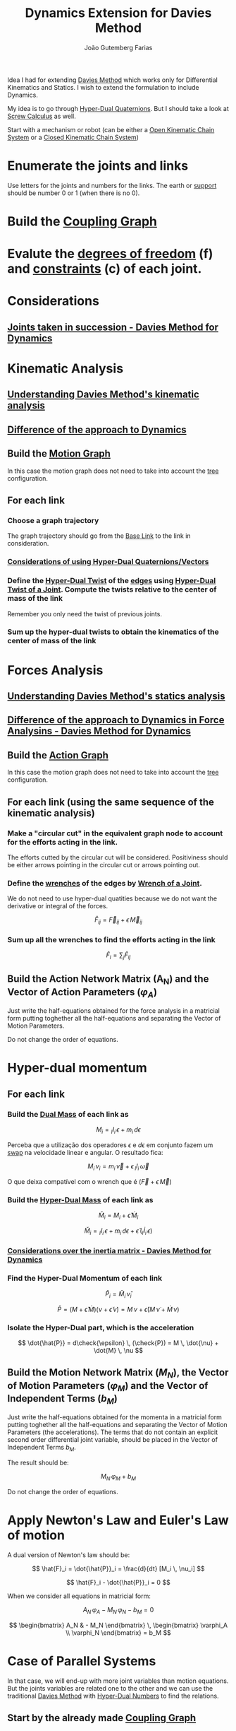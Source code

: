 #+TITLE: Dynamics Extension for Davies Method
#+AUTHOR: João Gutemberg Farias
#+EMAIL: joao.gutemberg.farias@gmail.com
#+CREATED: [2021-07-06 Tue 11:32]
#+LAST_MODIFIED: [2022-03-09 Wed 17:51]
#+ROAM_TAGS: ideas

Idea I had for extending [[file:davies_method.org][Davies Method]] which works only for Differential Kinematics and Statics. I wish to extend the formulation to include Dynamics.

My idea is to go through [[file:hyper_dual_quaternions.org][Hyper-Dual Quaternions]]. But I should take a look at [[file:screw_calculus.org][Screw Calculus]] as well.

Start with a mechanism or robot (can be either a [[file:serial_mechanism.org][Open Kinematic Chain System]] or a [[file:closed_kinematic_chain_system.org][Closed Kinematic Chain System]])

* Enumerate the joints and links
Use letters for the joints and numbers for the links. The earth or [[file:base_link.org][support]] should be number 0 or 1 (when there is no 0).

* Build the [[file:coupling_graph.org][Coupling Graph]] 

* Evalute the [[file:degrees_of_freedom.org][degrees of freedom]] (f) and [[file:constraints_of_motion.org][constraints]] (c) of each joint.

* Considerations

** [[file:joints_taken_in_succession_davies_method_for_dynamics.org][Joints taken in succession - Davies Method for Dynamics]]

* Kinematic Analysis

** [[file:understanding_davies_method_s_kinematic_analysis.org][Understanding Davies Method's kinematic analysis]]

** [[file:difference_of_the_approach_to_dynamics_on_the_kinematic_analysis_davies_method_for_dynamics.org][Difference of the approach to Dynamics]]

** Build the [[file:motion_graph.org][Motion Graph]]

In this case the motion graph does not need to take into account the [[file:tree_graph.org][tree]] configuration. 

** For each link

*** Choose a graph trajectory

The graph trajectory should go from the [[file:base_link.org][Base Link]] to the link in consideration.

*** [[file:considerations_of_using_hyper_dual_quaternions_vectors_davies_method_for_dynamics.org][Considerations of using Hyper-Dual Quaternions/Vectors]]


*** Define the [[file:hyper_dual_twist.org][Hyper-Dual Twist]] of the [[file:graph_edge.org][edges]] using [[file:dual_twist_of_a_joint.org][Hyper-Dual Twist of a Joint]]. Compute the twists relative to the center of mass of the link

Remember you only need the twist of previous joints. 

*** Sum up the hyper-dual twists to obtain the kinematics of the center of mass of the link


* Forces Analysis

** [[file:understanding_davies_method_s_statics_analysis.org][Understanding Davies Method's statics analysis]]

** [[file:difference_of_the_approach_to_dynamics_in_force_analysins_davies_method_for_dynamics.org][Difference of the approach to Dynamics in Force Analysins - Davies Method for Dynamics]]


** Build the [[file:action_graph.org][Action Graph]]
In this case the motion graph does not need to take into account the [[file:tree_graph.org][tree]] configuration. 

** For each link (using the same sequence of the kinematic analysis)

*** Make a "circular cut" in the equivalent graph node to account for the efforts acting in the link.
The efforts cutted by the circular cut will be considered. Positiviness should be either arrows pointing in the circular cut or arrows pointing out.

*** Define the [[file:wrench.org][wrenches]] of the edges by [[file:wrench_of_a_joint.org][Wrench of a Joint]].

We do not need to use hyper-dual quatities because we do not want the derivative or integral of the forces.

$$\hat{F}_{ij} = \vec{F}_{ij} + \epsilon \, \vec{M}_{ij} $$

*** Sum up all the wrenches to find the efforts acting in the link

$$ \hat{F}_i = \sum_j \hat{F}_{ij} $$

** Build the Action Network Matrix (A_N) and the Vector of Action Parameters ($\varphi_A$)

Just write the half-equations obtained for the force analysis in a matricial form putting toghether all the half-equations and separating the Vector of Motion Parameters.

Do not change the order of equations.

* Hyper-dual momentum

** For each link

*** Build the [[file:dual_mass.org][Dual Mass]] of each link as

$$ M_i = {_I}I_{i} \, \epsilon + m_{i} \, d\epsilon $$

Perceba que a utilização dos operadores $\epsilon$ e $d\epsilon$ em conjunto fazem um [[file:dual_swap_operator.org][swap]] na velocidade linear e angular. O resultado fica:


$$ M_i \, \nu_i = m_i \, \vec{v} + \epsilon \, {_I}I_{i} \, \vec{\omega} $$

O que deixa compatível com o wrench que é $(\vec{F} + \epsilon \, \vec{M})$

*** Build the [[file:hyper_dual_mass.org][Hyper-Dual Mass]] of each link as

$$ \check{M}_i = M_i + \check{\epsilon} \, \dot{M}_i $$

$$ \check{M}_i = {_I}I_{i} \, \epsilon + m_{i} \, d\epsilon + \check{\epsilon} \,  ({_I}\dot{I}_{i} \, \epsilon ) $$

*** [[file:considerations_over_the_inertia_matrix_davies_method_for_dynamics.org][Considerations over the inertia matrix - Davies Method for Dynamics]]

*** Find the Hyper-Dual Momentum of each link

$$ \check{P}_i = \check{M}_i \, \check{\nu}_i $$

$$ \check{P} = (M + \check{\epsilon} \, \dot{M})(\nu + \check{\epsilon} \, \dot{\nu}) = M \, \nu + \check{\epsilon} ( M \, \dot{\nu} + \dot{M} \, \nu ) $$

*** Isolate the Hyper-Dual part, which is the acceleration

$$ \dot{\hat{P}} = d\check{\epsilon} \, (\check{P}) =  M \, \dot{\nu} + \dot{M} \, \nu $$


** Build the Motion Network Matrix ($M_N$), the Vector of Motion Parameters ($\varphi_M$) and the Vector of Independent Terms ($b_M$)

Just write the half-equations obtained for the momenta in a matricial form putting toghether all the half-equations and separating the Vector of Motion Parameters (the accelerations).
The terms that do not contain an explicit second order differential joint variable, should be placed in the Vector of Independent Terms $b_M$.

The result should be:

$$ M_N \, \varphi_M + b_M $$

Do not change the order of equations.

* Apply Newton's Law and Euler's Law of motion

A dual version of Newton's law should be:

$$ \hat{F}_i = \dot{\hat{P}}_i = \frac{d}{dt} [M_i \, \nu_i]  $$

$$ \hat{F}_i - \dot{\hat{P}}_i = 0 $$

When we consider all equations in matricial form:

$$A_N \, \varphi_A - M_N \, \varphi_N - b_M = 0$$

$$ \begin{bmatrix} A_N & - M_N \end{bmatrix} \, \begin{bmatrix} \varphi_A \\ \varphi_N \end{bmatrix} = b_M $$

* Case of Parallel Systems

In that case, we will end-up with more joint variables than motion equations. But the joints variables are related one to the other and we can use the traditional [[file:davies_method.org][Davies Method]] with [[file:hyper_dual_numbers.org][Hyper-Dual Numbers]] to find the relations.

** Start by the already made [[file:coupling_graph.org][Coupling Graph]]

** Do the kinematic analysis of [[file:davies_method.org][Davies Method]] but using [[file:dual_twist_of_a_joint.org][Hyper-Dual Twist of a Joint]] instead of the traditional twist.

** Isolate the Hyper-Dual part, which is the acceleration

$$ \dot{\nu} = d\check{\epsilon} \, (\check{\nu}) =  \dot{\omega} + \epsilon \, \dot{v} $$

** Build the [[file:motion_network_matrix.org][Motion Network Matrix]] ($M_{N}^*$)

** The Kinematics realtions can be found by:

$$M_N^* \ \varphi_M = 0$$

* Final System

** Serial Mechanisms

$$ \begin{bmatrix} A_N & - M_N \end{bmatrix} \, \begin{bmatrix} \varphi_A \\ \varphi_N \end{bmatrix} = b_M $$

$M_S : \begin{bmatrix} A_N & - M_N \end{bmatrix}$

$\varphi : \begin{bmatrix} \varphi_A \\ \varphi_N \end{bmatrix}$

$b : b_M$


$$ M_S \ \varphi = b $$

** Parallel mechanisms

Increase the previous system to add the relations between the joints variables in a parallel system.

$$ \begin{bmatrix}  A_N  & - M_N  \\ 0 & M_N^*  \end{bmatrix}
\, \begin{bmatrix} \varphi_A \\ \varphi_N \end{bmatrix} = \begin{bmatrix} b_M \\ 0 \end{bmatrix} $$


$M_S : \begin{bmatrix}  A_N  & - M_N  \\ 0 & M_N^*  \end{bmatrix}$

$\varphi : \begin{bmatrix} \varphi_A \\ \varphi_N \end{bmatrix}$

$b : \begin{bmatrix} b_M \\ 0 \end{bmatrix}$


$$ M_S \ \varphi = b $$


* Solving the System

** Arrange the known parameters to the other side

*** Localize the known variables

*** Extract the respective column of the known variables and negate it to the other side of the equation.

*** Now you have:

**** $\varphi^*:$ $\varphi$ without the extracted variables.

**** $M_S^* :$ $M_S$ without the columns related to the extracted variables.

**** $b_S:$ Other side of the equation with the extracted varibles combined plus $b$

** Solve the resulting linear system to compute the Kinematics and Statics

$$M_S^* \ \varphi^* = b_s$$

* Considerações adicionais sobre a técnica

** [[file:loss_of_continuity_in_mobile_frames_davies_method_for_dynamics.org][Como tratar casos de quebra de continuidade nos referenciais móveis]]

** [[file:integration_with_successive_screws_method_davies_method_for_dynamics.org][Integração com o método dos helicóides successivos]]

** Ver se existe integração possível com [[file:screw_calculus.org][Screw Calculus]]

** Ler o trabalho do Prof Daniel sobre o Método de Davies
